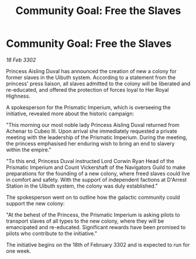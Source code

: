 :PROPERTIES:
:ID:       3216f71e-30b3-4556-96df-1d9c146ef2d5
:END:
#+title: Community Goal: Free the Slaves
#+filetags: :galnet:

* Community Goal: Free the Slaves

/18 Feb 3302/

Princess Aisling Duval has announced the creation of new a colony for former slaves in the Uibuth system. According to a statement from the princess' press liaison, all slaves admitted to the colony will be liberated and re-educated, and offered the protection of forces loyal to Her Royal Highness. 

A spokesperson for the Prismatic Imperium, which is overseeing the initiative, revealed more about the historic campaign: 

"This morning our most noble lady Princess Aisling Duval returned from Achenar to Cubeo III. Upon arrival she immediately requested a private meeting with the leadership of the Prismatic Imperium. During the meeting, the princess emphasised her enduring wish to bring an end to slavery within the empire." 

"To this end, Princess Duval instructed Lord Corwin Ryan Head of the Prismatic Imperium and Count Vickershaft of the Navigators Guild to make preparations for the founding of a new colony, where freed slaves could live in comfort and safety. With the support of independent factions at D'Arrest Station in the Uibuth system, the colony was duly established." 

The spokesperson went on to outline how the galactic community could support the new colony: 

"At the behest of the Princess, the Prismatic Imperium is asking pilots to transport slaves of all types to the new colony, where they will be emancipated and re-educated. Significant rewards have been promised to pilots who contribute to the initiative." 

The initiative begins on the 18th of February 3302 and is expected to run for one week.
